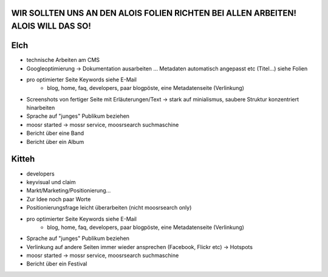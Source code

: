 WIR SOLLTEN UNS AN DEN ALOIS FOLIEN RICHTEN BEI ALLEN ARBEITEN! ALOIS WILL DAS SO!
----------------------------------------------------------------------------------

Elch
----

* technische Arbeiten am CMS
* Googleoptimierung -> Dokumentation ausarbeiten ... Metadaten automatisch
  angepasst etc (Titel...) siehe Folien
* pro optimierter Seite Keywords siehe E-Mail
    - blog, home, faq, developers, paar blogpöste, eine Metadatenseite
      (Verlinkung)
* Screenshots von fertiger Seite mit Erläuterungen/Text -> stark auf
  minialismus, saubere Struktur konzentriert hinarbeiten
* Sprache auf "junges" Publikum beziehen
* moosr started -> mossr service, moosrsearch suchmaschine
* Bericht über eine Band 
* Bericht über ein Album

Kitteh
------

* developers
* keyvisual und claim
* Markt/Marketing/Positionierung...
* Zur Idee noch paar Worte
* Positionierungsfrage leicht überarbeiten (nicht moosrsearch only)
* pro optimierter Seite Keywords siehe E-Mail
    - blog, home, faq, developers, paar blogpöste, eine Metadatenseite
      (Verlinkung)
* Sprache auf "junges" Publikum beziehen
* Verlinkung auf andere Seiten immer wieder ansprechen (Facebook, Flickr etc) ->
  Hotspots
* moosr started -> mossr service, moosrsearch suchmaschine
* Bericht über ein Festival

